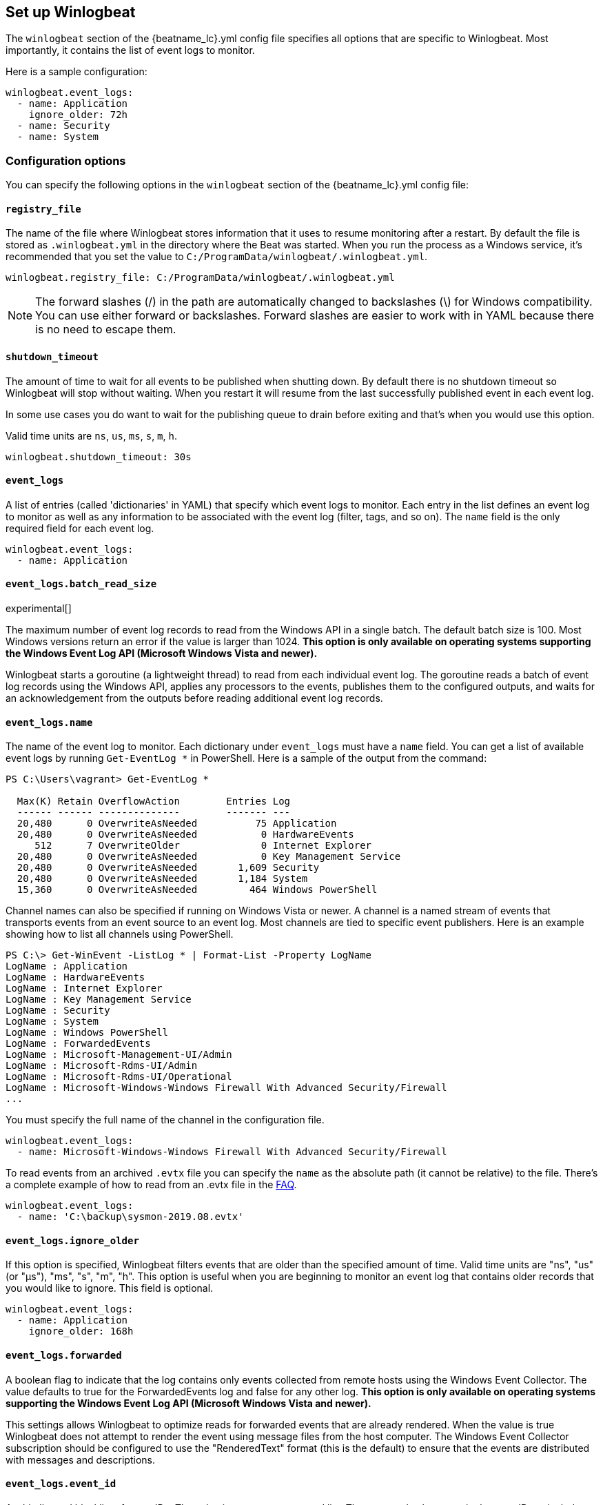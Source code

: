 :vista_and_newer: This option is only available on operating systems +
  supporting the Windows Event Log API (Microsoft Windows Vista and newer).

[[configuration-winlogbeat-options]]
== Set up Winlogbeat

The `winlogbeat` section of the +{beatname_lc}.yml+ config file specifies all options that are specific to Winlogbeat.
Most importantly, it contains the list of event logs to monitor.

Here is a sample configuration:

[source,yaml]
--------------------------------------------------------------------------------
winlogbeat.event_logs:
  - name: Application
    ignore_older: 72h
  - name: Security
  - name: System
--------------------------------------------------------------------------------

[float]
=== Configuration options

You can specify the following options in the `winlogbeat` section of the +{beatname_lc}.yml+ config file:

[float]
==== `registry_file`

The name of the file where Winlogbeat stores information that it uses to resume
monitoring after a restart. By default the file is stored as `.winlogbeat.yml`
in the directory where the Beat was started. When you run the process as a
Windows service, it's recommended that you set the value to
`C:/ProgramData/winlogbeat/.winlogbeat.yml`.

[source,yaml]
--------------------------------------------------------------------------------
winlogbeat.registry_file: C:/ProgramData/winlogbeat/.winlogbeat.yml
--------------------------------------------------------------------------------

NOTE: The forward slashes (/) in the path are automatically changed to
backslashes (\) for Windows compatibility. You can use either forward or
backslashes. Forward slashes are easier to work with in YAML because there is no
need to escape them.

[float]
==== `shutdown_timeout`

The amount of time to wait for all events to be published when shutting down.
By default there is no shutdown timeout so Winlogbeat will stop without waiting.
When you restart it will resume from the last successfully published event in
each event log.

In some use cases you do want to wait for the publishing queue to drain before
exiting and that's when you would use this option.

Valid time units are `ns`, `us`, `ms`, `s`, `m`, `h`.

[source,yaml]
--------------------------------------------------------------------------------
winlogbeat.shutdown_timeout: 30s
--------------------------------------------------------------------------------

[float]
==== `event_logs`

A list of entries (called 'dictionaries' in YAML) that specify which event logs
to monitor. Each entry in the list defines an event log to monitor as well as
any information to be associated with the event log (filter, tags, and so on).
The `name` field is the only required field for each event log.

[source,yaml]
--------------------------------------------------------------------------------
winlogbeat.event_logs:
  - name: Application
--------------------------------------------------------------------------------

[float]
==== `event_logs.batch_read_size`

experimental[]

The maximum number of event log records to read from the Windows API in a single
batch. The default batch size is 100. Most Windows versions return an error if
the value is larger than 1024. *{vista_and_newer}*

Winlogbeat starts a goroutine (a lightweight thread) to read from each
individual event log. The goroutine reads a batch of event log records using the
Windows API, applies any processors to the events, publishes them to the
configured outputs, and waits for an acknowledgement from the outputs before
reading additional event log records.

[float]
[[configuration-winlogbeat-options-event_logs-name]]
==== `event_logs.name`

The name of the event log to monitor. Each dictionary under `event_logs` must
have a `name` field. You can get a list of available event logs by running
`Get-EventLog *` in PowerShell.  Here is a sample of the output from the
command:

[source,sh]
--------------------------------------------------------------------------------
PS C:\Users\vagrant> Get-EventLog *

  Max(K) Retain OverflowAction        Entries Log
  ------ ------ --------------        ------- ---
  20,480      0 OverwriteAsNeeded          75 Application
  20,480      0 OverwriteAsNeeded           0 HardwareEvents
     512      7 OverwriteOlder              0 Internet Explorer
  20,480      0 OverwriteAsNeeded           0 Key Management Service
  20,480      0 OverwriteAsNeeded       1,609 Security
  20,480      0 OverwriteAsNeeded       1,184 System
  15,360      0 OverwriteAsNeeded         464 Windows PowerShell
--------------------------------------------------------------------------------

Channel names can also be specified if running on Windows Vista or newer. A
channel is a named stream of events that transports events from an event source
to an event log. Most channels are tied to specific event publishers. Here is an
example showing how to list all channels using PowerShell.

[source,sh]
--------------------------------------------------------------------------------
PS C:\> Get-WinEvent -ListLog * | Format-List -Property LogName
LogName : Application
LogName : HardwareEvents
LogName : Internet Explorer
LogName : Key Management Service
LogName : Security
LogName : System
LogName : Windows PowerShell
LogName : ForwardedEvents
LogName : Microsoft-Management-UI/Admin
LogName : Microsoft-Rdms-UI/Admin
LogName : Microsoft-Rdms-UI/Operational
LogName : Microsoft-Windows-Windows Firewall With Advanced Security/Firewall
...
--------------------------------------------------------------------------------

You must specify the full name of the channel in the configuration file.

[source,yaml]
--------------------------------------------------------------------------------
winlogbeat.event_logs:
  - name: Microsoft-Windows-Windows Firewall With Advanced Security/Firewall
--------------------------------------------------------------------------------

To read events from an archived `.evtx` file you can specify the `name` as the
absolute path (it cannot be relative) to the file. There's a complete example
of how to read from an .evtx file in the <<reading-from-evtx,FAQ>>.

[source,yaml]
--------------------------------------------------------------------------------
winlogbeat.event_logs:
  - name: 'C:\backup\sysmon-2019.08.evtx'
--------------------------------------------------------------------------------

[float]
==== `event_logs.ignore_older`

If this option is specified, Winlogbeat filters events that are older than the
specified amount of time. Valid time units are "ns", "us" (or "µs"), "ms", "s",
"m", "h". This option is useful when you are beginning to monitor an event log
that contains older records that you would like to ignore. This field is
optional.

[source,yaml]
--------------------------------------------------------------------------------
winlogbeat.event_logs:
  - name: Application
    ignore_older: 168h
--------------------------------------------------------------------------------

[float]
==== `event_logs.forwarded`

A boolean flag to indicate that the log contains only events collected from
remote hosts using the Windows Event Collector. The value defaults to true for
the ForwardedEvents log and false for any other log. *{vista_and_newer}*

This settings allows Winlogbeat to optimize reads for forwarded events that are
already rendered. When the value is true Winlogbeat does not attempt to render
the event using message files from the host computer. The Windows Event
Collector subscription should be configured to use the "RenderedText" format
(this is the default) to ensure that the events are distributed with messages
and descriptions.

[float]
==== `event_logs.event_id`

A whitelist and blacklist of event IDs. The value is a comma-separated list. The
accepted values are single event IDs to include (e.g. 4624), a range of event
IDs to include (e.g. 4700-4800), and single event IDs to exclude (e.g. -4735).
*{vista_and_newer}*

[source,yaml]
--------------------------------------------------------------------------------
winlogbeat.event_logs:
  - name: Security
    event_id: 4624, 4625, 4700-4800, -4735
--------------------------------------------------------------------------------

[WARNING]
=======================================
If you specify more that 22 event IDs to include or 22 event IDs to exclude,
Windows will prevent Winlogbeat from reading the event log because it limits the
number of conditions that can be used in an event log query. If this occurs a similar
warning as shown below will be logged by Winlogbeat, and it will continue
processing data from other event logs. For more information, see
https://support.microsoft.com/en-us/kb/970453.

`WARN EventLog[Application] Open() error. No events will be read from this
source. The specified query is invalid.`

If you have more than 22 event IDs, you can workaround this Windows limitation
by using a drop_event[drop-event] processor to do the filtering after
Winlogbeat has received the events from Windows. The filter shown below is
equivalent to `event_id: 903, 1024, 4624` but can be expanded beyond 22
event IDs.

[source,yaml]
--------------------------------------------------------------------------------
winlogbeat.event_logs:
  - name: Security
    processors:
      - drop_event.when.not.or:
        - equals.winlog.event_id: 903
        - equals.winlog.event_id: 1024
        - equals.winlog.event_id: 4624
--------------------------------------------------------------------------------

=======================================


[float]
==== `event_logs.level`

A list of event levels to include. The value is a comma-separated list of
levels. *{vista_and_newer}*

[cols="2*", options="header"]
|===
|Level
|Value

|critical, crit
|1

|error, err
|2

|warning, warn
|3

|information, info
|0 or 4

|verbose
|5
|===

[source,yaml]
--------------------------------------------------------------------------------
winlogbeat.event_logs:
  - name: Security
    level: critical, error, warning
--------------------------------------------------------------------------------

[float]
==== `event_logs.provider`

A list of providers (source names) to include. The value is a YAML list.
*{vista_and_newer}*

[source,yaml]
--------------------------------------------------------------------------------
winlogbeat.event_logs:
  - name: Application
    provider:
      - Application Error
      - Application Hang
      - Windows Error Reporting
      - EMET
--------------------------------------------------------------------------------

You can obtain a list of providers associated with a log by using PowerShell.
Here is an example showing the providers associated with the Security log.

[source,sh]
--------------------------------------------------------------------------------
PS C:\> (Get-WinEvent -ListLog Security).ProviderNames
DS
LSA
SC Manager
Security
Security Account Manager
ServiceModel 4.0.0.0
Spooler
TCP/IP
VSSAudit
Microsoft-Windows-Security-Auditing
Microsoft-Windows-Eventlog
--------------------------------------------------------------------------------

[float]
==== `event_logs.include_xml`

Boolean option that controls if the raw XML representation of an event is
included in the data sent by Winlogbeat. The default is false.
*{vista_and_newer}*

The XML representation of the event is useful for troubleshooting purposes. The
data in the fields reported by Winlogbeat can be compared to the data in the XML
to diagnose problems.

Example:

[source,yaml]
--------------------------------------------------------------------------------
winlogbeat.event_logs:
  - name: Microsoft-Windows-Windows Defender/Operational
    include_xml: true
--------------------------------------------------------------------------------

[float]
==== `event_logs.tags`

A list of tags that the Beat includes in the `tags` field of each published
event. Tags make it easy to select specific events in Kibana or apply
conditional filtering in Logstash. These tags will be appended to the list of
tags specified in the general configuration.

Example:

[source,yaml]
--------------------------------------------------------------------------------
winlogbeat.event_logs:
  - name: CustomLog
    tags: ["web"]
--------------------------------------------------------------------------------

[float]
[[winlogbeat-configuration-fields]]
==== `event_logs.fields`

Optional fields that you can specify to add additional information to the
output. For example, you might add fields that you can use for filtering event
data. Fields can be scalar values, arrays, dictionaries, or any nested
combination of these. By default, the fields that you specify here will be
grouped under a `fields` sub-dictionary in the output document. To store the
custom fields as top-level fields, set the `fields_under_root` option to true.
If a duplicate field is declared in the general configuration, then its value
will be overwritten by the value declared here.

[source,yaml]
--------------------------------------------------------------------------------
winlogbeat.event_logs:
  - name: CustomLog
    fields:
      customer_id: 51415432
--------------------------------------------------------------------------------

[float]
==== `event_logs.fields_under_root`

If this option is set to true, the custom <<winlogbeat-configuration-fields,fields>>
are stored as top-level fields in the output document instead of being grouped
under a `fields` sub-dictionary. If the custom field names conflict with other
field names added by Winlogbeat, then the custom fields overwrite the other
fields.

[float]
==== `event_logs.processors`

A list of processors to apply to the data generated by the event log.

See <<filtering-and-enhancing-data>> for information about specifying
processors in your config.

[float]
==== `event_logs.index`

If present, this formatted string overrides the index for events from this
event log (for elasticsearch outputs), or sets the `raw_index` field of the event's
metadata (for other outputs). This string can only refer to the agent name and
version and the event timestamp; for access to dynamic fields, use
`output.elasticsearch.index` or a processor.

Example value: `"%{[agent.name]}-myindex-%{+yyyy.MM.dd}"` might
expand to `"winlogbeat-myindex-2019.12.13"`.

[float]
==== `event_logs.keep_null`

If this option is set to true, fields with `null` values will be published in
the output document. By default, `keep_null` is set to `false`.

[float]
==== `event_logs.no_more_events`

The action that the event log reader should take when it receives a signal from
Windows that there are no more events to read. It can either `wait` for more
events to be written (the default behavior) or it can `stop`. The overall
Winlogbeat process will stop when all of the individual event log readers have
stopped. *{vista_and_newer}*

Setting `no_more_events` to `stop` is useful when reading from archived event
log files where you want to read the whole file then exit. There's a complete
example of how to read from an `.evtx` file in the <<reading-from-evtx,FAQ>>.

